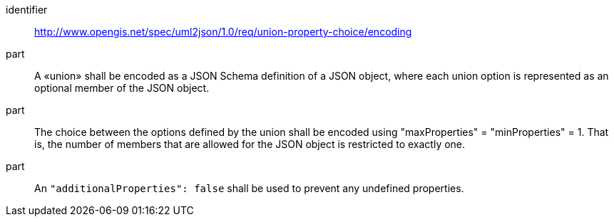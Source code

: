 [requirement]
====
[%metadata]
identifier:: http://www.opengis.net/spec/uml2json/1.0/req/union-property-choice/encoding

part:: A «union» shall be encoded as a JSON Schema definition of a JSON object, where each union option is represented as an optional member of the JSON object. 
part:: The choice between the options defined by the union shall be encoded using "maxProperties" = "minProperties" = 1. That is, the number of members that are allowed for the JSON object is restricted to exactly one.
part:: An `"additionalProperties": false` shall be used to prevent any undefined properties. 
 
====
